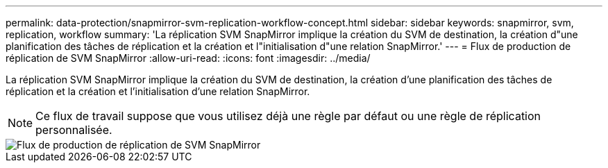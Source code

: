 ---
permalink: data-protection/snapmirror-svm-replication-workflow-concept.html 
sidebar: sidebar 
keywords: snapmirror, svm, replication, workflow 
summary: 'La réplication SVM SnapMirror implique la création du SVM de destination, la création d"une planification des tâches de réplication et la création et l"initialisation d"une relation SnapMirror.' 
---
= Flux de production de réplication de SVM SnapMirror
:allow-uri-read: 
:icons: font
:imagesdir: ../media/


[role="lead"]
La réplication SVM SnapMirror implique la création du SVM de destination, la création d'une planification des tâches de réplication et la création et l'initialisation d'une relation SnapMirror.

[NOTE]
====
Ce flux de travail suppose que vous utilisez déjà une règle par défaut ou une règle de réplication personnalisée.

====
image::../media/svm-data-protection-workflow.gif[Flux de production de réplication de SVM SnapMirror]
